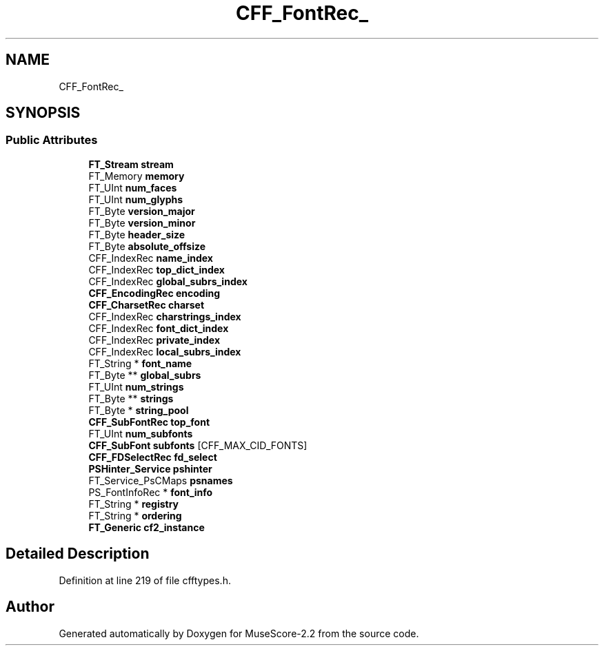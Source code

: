 .TH "CFF_FontRec_" 3 "Mon Jun 5 2017" "MuseScore-2.2" \" -*- nroff -*-
.ad l
.nh
.SH NAME
CFF_FontRec_
.SH SYNOPSIS
.br
.PP
.SS "Public Attributes"

.in +1c
.ti -1c
.RI "\fBFT_Stream\fP \fBstream\fP"
.br
.ti -1c
.RI "FT_Memory \fBmemory\fP"
.br
.ti -1c
.RI "FT_UInt \fBnum_faces\fP"
.br
.ti -1c
.RI "FT_UInt \fBnum_glyphs\fP"
.br
.ti -1c
.RI "FT_Byte \fBversion_major\fP"
.br
.ti -1c
.RI "FT_Byte \fBversion_minor\fP"
.br
.ti -1c
.RI "FT_Byte \fBheader_size\fP"
.br
.ti -1c
.RI "FT_Byte \fBabsolute_offsize\fP"
.br
.ti -1c
.RI "CFF_IndexRec \fBname_index\fP"
.br
.ti -1c
.RI "CFF_IndexRec \fBtop_dict_index\fP"
.br
.ti -1c
.RI "CFF_IndexRec \fBglobal_subrs_index\fP"
.br
.ti -1c
.RI "\fBCFF_EncodingRec\fP \fBencoding\fP"
.br
.ti -1c
.RI "\fBCFF_CharsetRec\fP \fBcharset\fP"
.br
.ti -1c
.RI "CFF_IndexRec \fBcharstrings_index\fP"
.br
.ti -1c
.RI "CFF_IndexRec \fBfont_dict_index\fP"
.br
.ti -1c
.RI "CFF_IndexRec \fBprivate_index\fP"
.br
.ti -1c
.RI "CFF_IndexRec \fBlocal_subrs_index\fP"
.br
.ti -1c
.RI "FT_String * \fBfont_name\fP"
.br
.ti -1c
.RI "FT_Byte ** \fBglobal_subrs\fP"
.br
.ti -1c
.RI "FT_UInt \fBnum_strings\fP"
.br
.ti -1c
.RI "FT_Byte ** \fBstrings\fP"
.br
.ti -1c
.RI "FT_Byte * \fBstring_pool\fP"
.br
.ti -1c
.RI "\fBCFF_SubFontRec\fP \fBtop_font\fP"
.br
.ti -1c
.RI "FT_UInt \fBnum_subfonts\fP"
.br
.ti -1c
.RI "\fBCFF_SubFont\fP \fBsubfonts\fP [CFF_MAX_CID_FONTS]"
.br
.ti -1c
.RI "\fBCFF_FDSelectRec\fP \fBfd_select\fP"
.br
.ti -1c
.RI "\fBPSHinter_Service\fP \fBpshinter\fP"
.br
.ti -1c
.RI "FT_Service_PsCMaps \fBpsnames\fP"
.br
.ti -1c
.RI "PS_FontInfoRec * \fBfont_info\fP"
.br
.ti -1c
.RI "FT_String * \fBregistry\fP"
.br
.ti -1c
.RI "FT_String * \fBordering\fP"
.br
.ti -1c
.RI "\fBFT_Generic\fP \fBcf2_instance\fP"
.br
.in -1c
.SH "Detailed Description"
.PP 
Definition at line 219 of file cfftypes\&.h\&.

.SH "Author"
.PP 
Generated automatically by Doxygen for MuseScore-2\&.2 from the source code\&.
